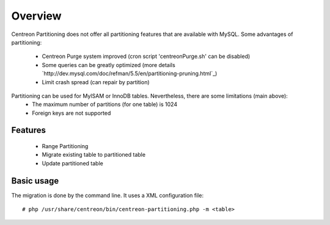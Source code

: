 ========
Overview
========

Centreon Partitioning does not offer all partitioning features that are available with MySQL.
Some advantages of partitioning:
 - Centreon Purge system improved (cron script 'centreonPurge.sh' can be disabled)
 - Some queries can be greatly optimized (more details `http://dev.mysql.com/doc/refman/5.5/en/partitioning-pruning.html`_)
 - Limit crash spread (can repair by partition) 

Partitioning can be used for MyISAM or InnoDB tables. Nevertheless, there are some limitations (main above):
 - The maximum number of partitions (for one table) is 1024
 - Foreign keys are not supported
 
Features
--------

 - Range Partitioning
 - Migrate existing table to partitioned table
 - Update partitioned table

Basic usage
-----------

The migration is done by the command line. It uses a XML configuration file::

  # php /usr/share/centreon/bin/centreon-partitioning.php -m <table>

